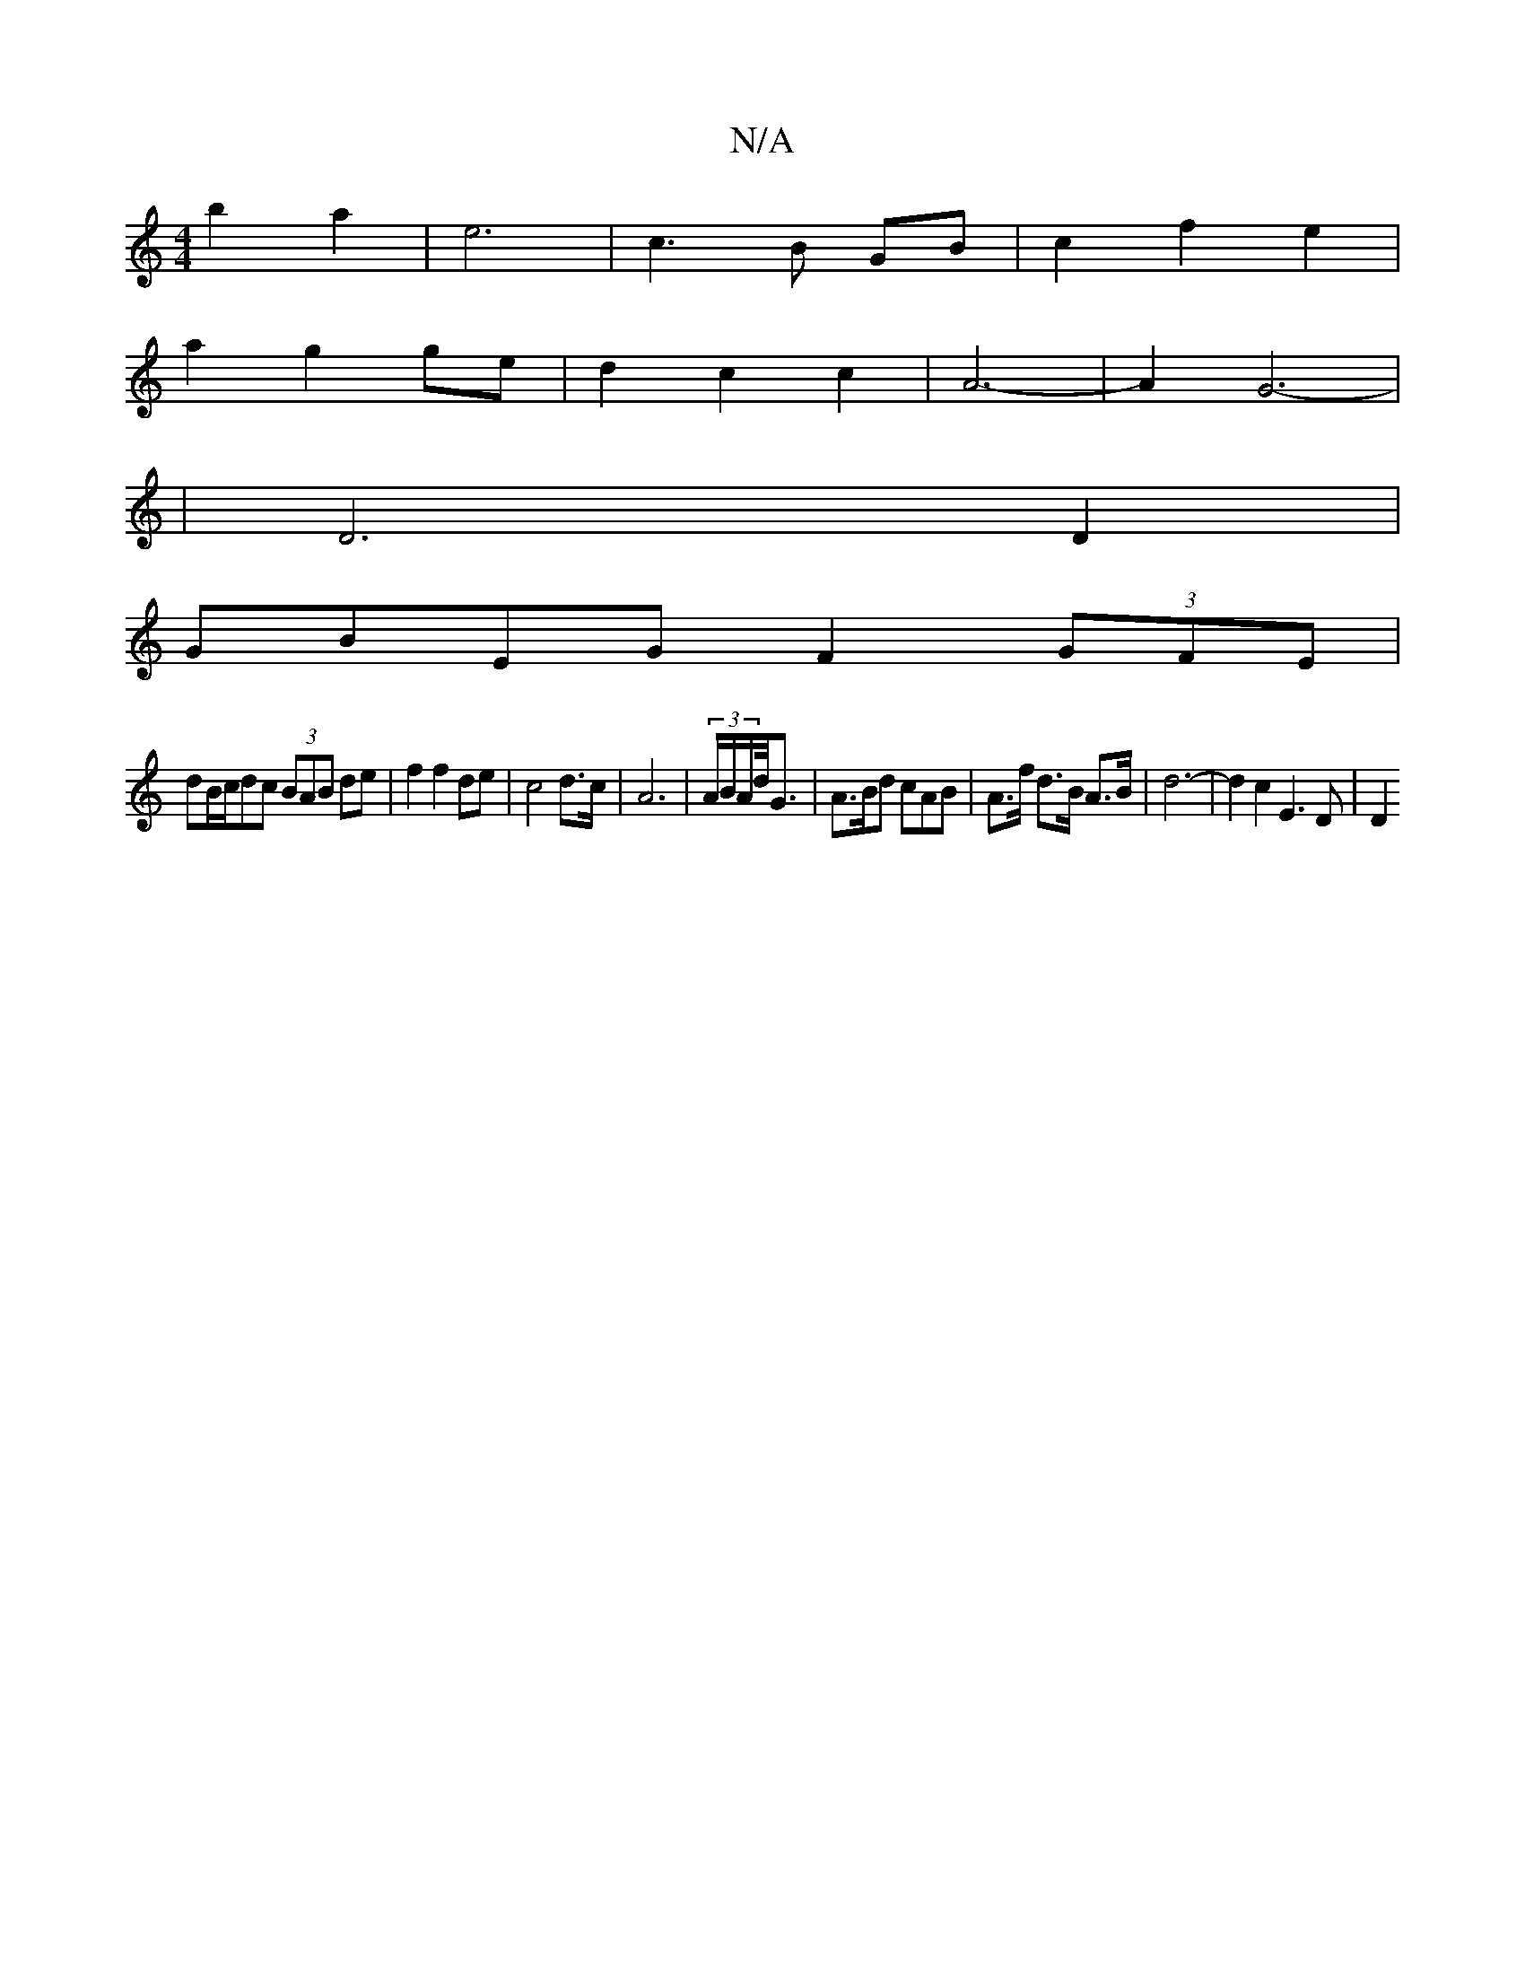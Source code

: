 X:1
T:N/A
M:4/4
R:N/A
K:Cmajor
2 b2 a2 | e6 | c3 B GB | c2 f2 e2 |
a2 g2 ge | d2 c2 c2 | A6- | A2 G6-|
| D6D2|
GBEG F2 (3GFE|
dB/c/dc (3BAB de| f2 f2 de | c4 d>c | A6 | (3A/B/A/d/<G | A>Bd cAB | A>f d>B A>B | d6- | d2 c2 E3 D | D2 